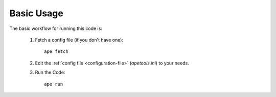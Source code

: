 Basic Usage
===========

The basic workflow for running this code is:

   #. Fetch a config file (if you don't have one)::
       
        ape fetch

   #. Edit the :ref:`config file <configuration-file>` (`apetools.ini`) to your needs.

   #. Run the Code::

         ape run

